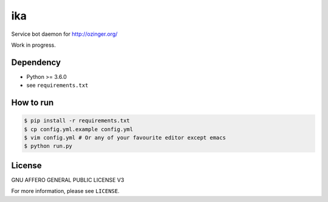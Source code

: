 ika
===

Service bot daemon for http://ozinger.org/

Work in progress.


Dependency
----------

* Python >= 3.6.0
* see ``requirements.txt``


How to run
----------

.. code-block:: console

   $ pip install -r requirements.txt
   $ cp config.yml.example config.yml
   $ vim config.yml # Or any of your favourite editor except emacs
   $ python run.py


License
-------

GNU AFFERO GENERAL PUBLIC LICENSE V3

For more information, please see ``LICENSE``.
